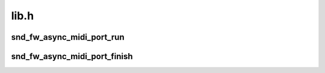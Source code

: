 .. -*- coding: utf-8; mode: rst -*-

=====
lib.h
=====


.. _`snd_fw_async_midi_port_run`:

snd_fw_async_midi_port_run
==========================

.. c:function:: void snd_fw_async_midi_port_run (struct snd_fw_async_midi_port *port, struct snd_rawmidi_substream *substream)

    run transactions for the async MIDI port

    :param struct snd_fw_async_midi_port \*port:
        the asynchronous MIDI port

    :param struct snd_rawmidi_substream \*substream:
        the MIDI substream



.. _`snd_fw_async_midi_port_finish`:

snd_fw_async_midi_port_finish
=============================

.. c:function:: void snd_fw_async_midi_port_finish (struct snd_fw_async_midi_port *port)

    finish the asynchronous MIDI port

    :param struct snd_fw_async_midi_port \*port:
        the asynchronous MIDI port

